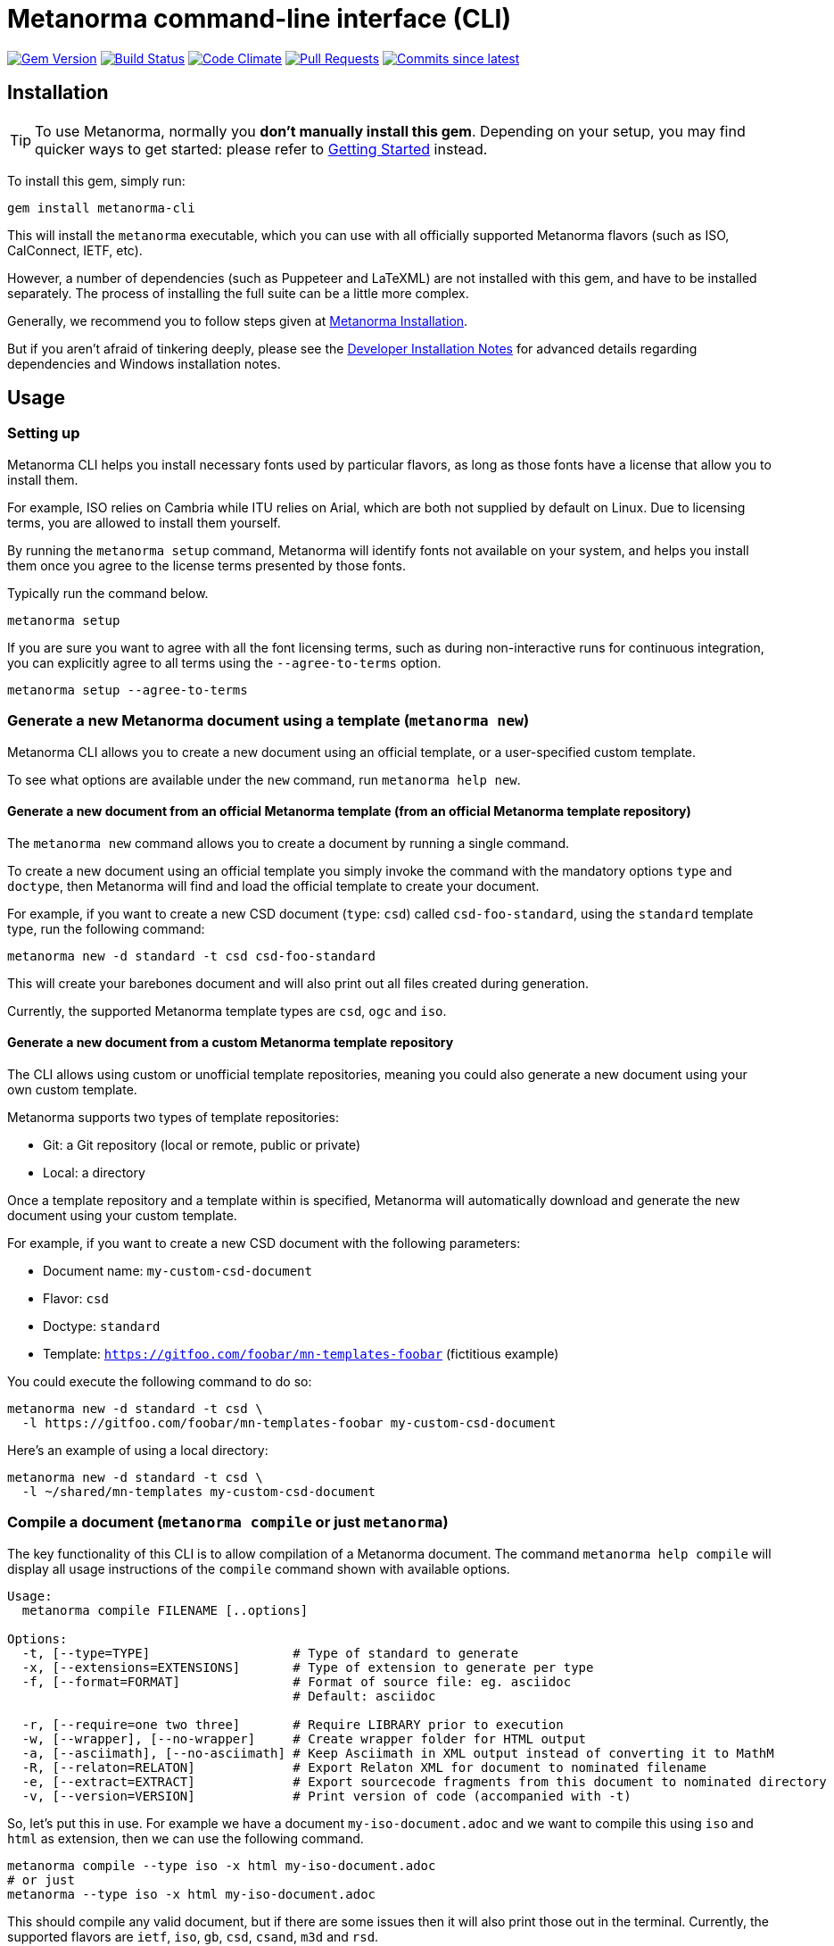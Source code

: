 = Metanorma command-line interface (CLI)

image:https://img.shields.io/gem/v/metanorma-cli.svg["Gem Version", link="https://rubygems.org/gems/metanorma-cli"]
image:https://github.com/metanorma/metanorma-cli/workflows/rake/badge.svg["Build Status", link="https://github.com/metanorma/metanorma-cli/actions?workflow=rake"]
image:https://codeclimate.com/github/metanorma/metanorma-cli/badges/gpa.svg["Code Climate", link="https://codeclimate.com/github/metanorma/metanorma-cli"]
image:https://img.shields.io/github/issues-pr-raw/metanorma/metanorma-cli.svg["Pull Requests", link="https://github.com/metanorma/metanorma-cli/pulls"]
image:https://img.shields.io/github/commits-since/metanorma/metanorma-cli/latest.svg["Commits since latest",link="https://github.com/metanorma/metanorma-cli/releases"]

== Installation

[TIP]
====
To use Metanorma, normally you *don’t manually install this gem*.
Depending on your setup, you may find quicker ways to get started:
please refer to https://www.metanorma.com/docs/getting-started/[Getting Started] instead.
====

To install this gem, simply run:

[source,sh]
----
gem install metanorma-cli
----

This will install the `metanorma` executable, which you can use with all
officially supported Metanorma flavors (such as ISO, CalConnect, IETF, etc).

However, a number of dependencies (such as Puppeteer and LaTeXML) are not
installed with this gem, and have to be installed separately.
The process of installing the full suite can be a little more complex.

Generally, we recommend you to follow steps given at
https://www.metanorma.com/author/topics/install/[Metanorma Installation].

But if you aren't afraid of tinkering deeply, please see the
link:docs/installation.adoc[Developer Installation Notes]
for advanced details regarding dependencies and Windows installation notes.


== Usage

=== Setting up

Metanorma CLI helps you install necessary fonts used by particular flavors,
as long as those fonts have a license that allow you to install them.

For example, ISO relies on Cambria while ITU relies on Arial, which are both not
supplied by default on Linux. Due to licensing terms, you are allowed to
install them yourself.

By running the `metanorma setup` command, Metanorma will identify fonts not
available on your system, and helps you install them once you agree to
the license terms presented by those fonts.

Typically run the command below.

[source, sh]
----
metanorma setup
----

If you are sure you want to agree with all the font licensing terms,
such as during non-interactive runs for continuous integration,
you can explicitly agree to all terms using the `--agree-to-terms`
option.

[source, sh]
----
metanorma setup --agree-to-terms
----


=== Generate a new Metanorma document using a template  (`metanorma new`)

Metanorma CLI allows you to create a new document using an official
template, or a user-specified custom template.

To see what options are available under the `new` command,
run `metanorma help new`.

==== Generate a new document from an official Metanorma template (from an official Metanorma template repository)

The `metanorma new` command allows you to create a document by running a
single command.

To create a new document using an official template you simply
invoke the command with the mandatory options `type` and `doctype`,
then Metanorma will find and load the official template to
create your document.

For example, if you want to create a new CSD document (`type`: `csd`) called
`csd-foo-standard`, using the `standard` template type,
run the following command:

[source, sh]
----
metanorma new -d standard -t csd csd-foo-standard
----

This will create your barebones document and will also print out
all files created during generation.

Currently, the supported Metanorma template types are `csd`, `ogc` and `iso`.


==== Generate a new document from a custom Metanorma template repository

The CLI allows using custom or unofficial template repositories, meaning you
could also generate a new document using your own custom template.

Metanorma supports two types of template repositories:

* Git: a Git repository (local or remote, public or private)
* Local: a directory

Once a template repository and a template within is specified, Metanorma will
automatically download and generate the new document using your custom template.

For example, if you want to create a new CSD document with the
following parameters:

* Document name: `my-custom-csd-document`
* Flavor: `csd`
* Doctype: `standard`
* Template: `https://gitfoo.com/foobar/mn-templates-foobar` (fictitious example)

You could execute the following command to do so:

[source,sh]
----
metanorma new -d standard -t csd \
  -l https://gitfoo.com/foobar/mn-templates-foobar my-custom-csd-document
----

Here's an example of using a local directory:

[source,sh]
----
metanorma new -d standard -t csd \
  -l ~/shared/mn-templates my-custom-csd-document
----


=== Compile a document (`metanorma compile` or just `metanorma`)

The key functionality of this CLI is to allow compilation of a Metanorma document.
The command `metanorma help compile` will display all usage instructions of
the `compile` command shown with available options.

[source]
----
Usage:
  metanorma compile FILENAME [..options]

Options:
  -t, [--type=TYPE]                   # Type of standard to generate
  -x, [--extensions=EXTENSIONS]       # Type of extension to generate per type
  -f, [--format=FORMAT]               # Format of source file: eg. asciidoc
                                      # Default: asciidoc

  -r, [--require=one two three]       # Require LIBRARY prior to execution
  -w, [--wrapper], [--no-wrapper]     # Create wrapper folder for HTML output
  -a, [--asciimath], [--no-asciimath] # Keep Asciimath in XML output instead of converting it to MathM
  -R, [--relaton=RELATON]             # Export Relaton XML for document to nominated filename
  -e, [--extract=EXTRACT]             # Export sourcecode fragments from this document to nominated directory
  -v, [--version=VERSION]             # Print version of code (accompanied with -t)
----

So, let's put this in use. For example we have a document `my-iso-document.adoc`
and we want to compile this using `iso` and `html` as extension, then we can use
the following command.

[source, sh]
----
metanorma compile --type iso -x html my-iso-document.adoc
# or just
metanorma --type iso -x html my-iso-document.adoc
----

This should compile any valid document, but if there are some issues then it
will also print those out in the terminal. Currently, the supported flavors
are `ietf`, `iso`, `gb`, `csd`, `csand`, `m3d` and `rsd`.

=== Compile a document collection (`metanorma collection`)

(_This is placeholder for more complete documentation later._)

This functionality compiles collections of Metanorma documents. It compiles
the individual documents comprising the collection; then it compiles a document
acting as a container for those collections. See 
https://github.com/metanorma/metanorma/wiki/Metanorma-collections[],
https://github.com/metanorma/metanorma-cli/blob/master/spec/fixtures/collection1.yml[]

The file argument to the collection command is a Metanorma Collections YAML file,
which contains:

* Directives on how the collection should be generated
* Metadata about the collection
* A manifest listing the documents contained in the collection, in nested hierarchy
* Content to put at the beginning of the collection container
* Content to put at the endeginning of the collection container

Documents within a collection
may cross-reference each other using the syntax 
`* [[[myanchor,repo:(current-metanorma-collection/mydoc)]]]`,
as proposed in https://github.com/metanorma/metanorma/issues/57, where
`mydoc` is be the value of docref/identifier corresponding to the target document,
as set in the YAML manifest.

The output directory will contain:

* The documents referenced in the manifest, with any citations of other documents in the collection
resolved, in the output formats requested
* If `xml` or `presentation` are requested as formats, a concatenated `collection.xml` and/or
`collection.presentation.xml` file, containing all the documents in the collection.
* If `html` is requested as a format, an `index.html` HTML page, populated from a provided
Liquid template coverpage, and linking to all the documents in the manifest.


[source]
----
Usage:
  metanorma collection FILENAME [..options]

Options:
  -x, [--extensions=EXTENSIONS]     # Type of extension to generate
  -w, [--output-folder=FOLDER]      # Folder to generate collection in
  -c, [--coverpage=COVERPAGE]       # Cover page as Liquid template for collection (currently HTML only)
----

=== List supported doctypes (`metanorma list-doctypes`)

You want to know what are the supported doctypes and what do they support for
input and output format? Well, the `metanorma list-doctypes` can help.


[source,sh]
----
metanorma list-doctypes
----


To list out the details for a specific flavor run the following command:

[source,sh]
----
metanorma list-doctypes <flavor>
----

e.g.,

[source,sh]
----
metanorma list-doctypes iso
----

=== List supported output formats (`metanorma list-extensions`)

Need to know what output formats are supported for a given flavor?
We've got you covered.

To list out the output formats supported by every single flavor type,
run the following command:

[source,sh]

----
metanorma list-extensions
----


To list out the output formats supported by a particular flavor type,
run the following command:

[source,sh]
----
metanorma list-extensions <flavor>
----

e.g.,

[source,sh]
----
metanorma list-extensions iso
----


=== Show processor version (`metanorma version`)

The `version` command returns the version of the Metanorma processor for
a specific flavor.

e.g., to know the currently running version for `iso`, then we
can use the following command and this will show the current version that we are
using for that specific processor.

[source, sh]
----
metanorma version --type iso
----

=== Add new template repository (`metanorma template-repo add`)

The `template-repo add` interface allows you to add your custom template
repository to metanorma, so next time when you need to generate a new document
then you can directly use that name to use your custom template from that
repository.

[source, sh]
----
metanorma template-repo add my-iso https://github.com/you/my-iso-template
----

=== Generate metanorma minisite

The `site` interface allows you to manage mini site generation using the CLI.
To generate a mini site you need to provide the `SOURCE_PATH` and the CLI will
take care of compiling each of those files and generate deployable site in the
provided output directory.

This interface also supports a YAML manifest file that can be used to customize
the site generation process. You can check more details here: link:./spec/fixtures/metanorma.yml[metanorma.yml]

[source, sh]
----
metanorma site generate SOURCE_PATH -o OUTPUT_PATH -c metanorma.yml
----

== Credits

This gem is developed, maintained and funded by https://www.metanorma.com/docs/getting-started/[Ribose Inc.]

== License

The gem is available under the terms of the http://opensource.org/licenses/MIT[MIT License].
